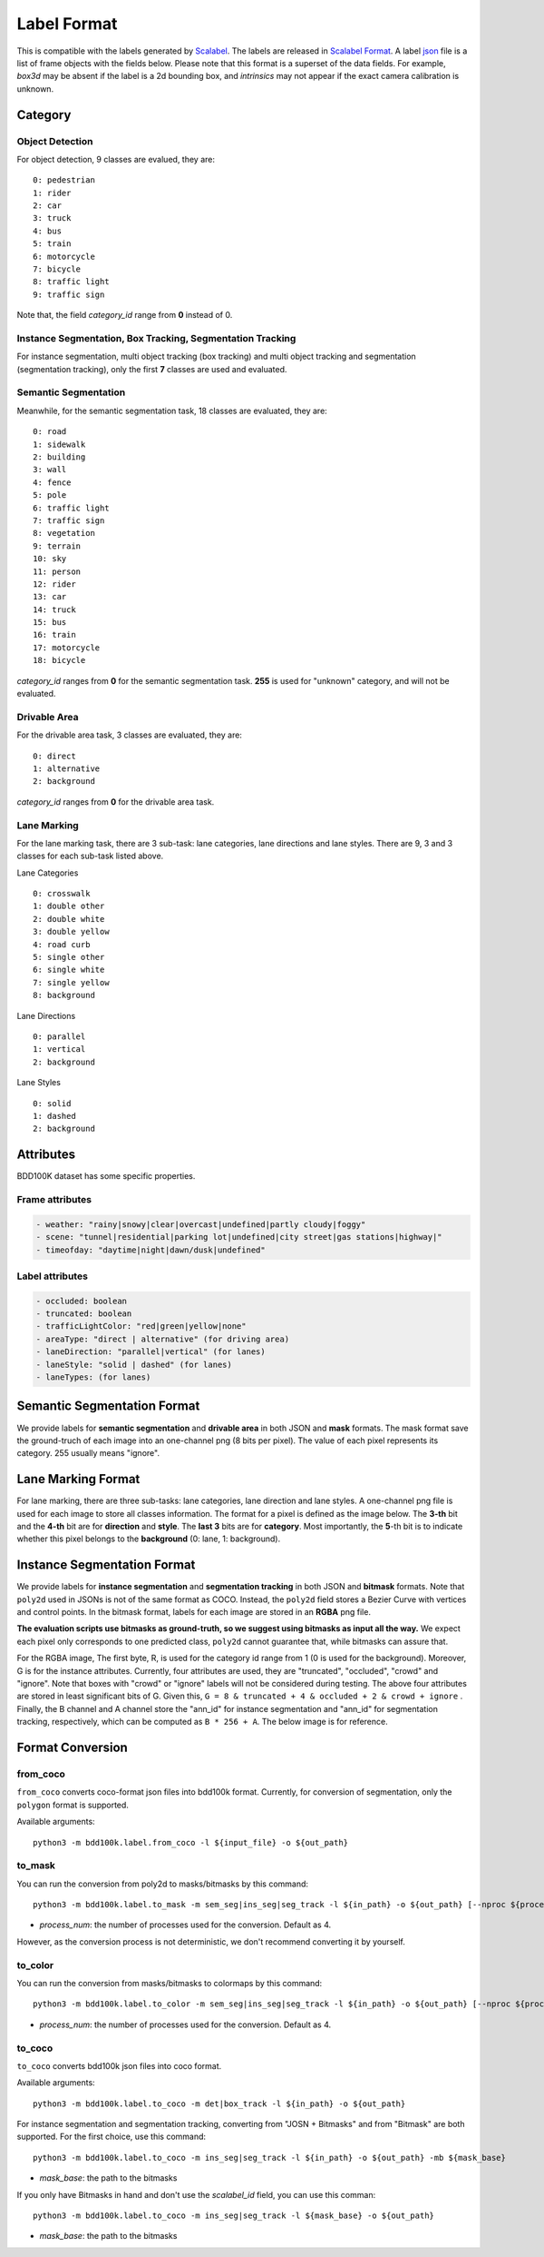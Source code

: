 Label Format
=============

This is compatible with the labels generated by
`Scalabel <https://www.scalabel.ai/>`_. The labels are released in `Scalabel Format
<https://doc.scalabel.ai/format.html>`_. A label
`json <https://google.github.io/styleguide/jsoncstyleguide.xml>`_ file is a list
of frame objects with the fields below. Please note that this format is a
superset of the data fields. For example, `box3d` may be absent if the label is
a 2d bounding box, and `intrinsics` may not appear if the exact camera
calibration is unknown.


Category
~~~~~~~~~

Object Detection
^^^^^^^^^^^^^^^^^^

For object detection, 9 classes are evalued, they are:
::

    0: pedestrian
    1: rider
    2: car
    3: truck
    4: bus
    5: train
    6: motorcycle
    7: bicycle
    8: traffic light
    9: traffic sign

Note that, the field `category_id` range from **0** instead of 0.

Instance Segmentation, Box Tracking, Segmentation Tracking
^^^^^^^^^^^^^^^^^^^^^^^^^^^^^^^^^^^^^^^^^^^^^^^^^^^^^^^^^^^

For instance segmentation, multi object tracking (box tracking) and multi object tracking and segmentation (segmentation tracking),
only the first **7** classes are used and evaluated.

Semantic Segmentation
^^^^^^^^^^^^^^^^^^^^^^^

Meanwhile, for the semantic segmentation task, 18 classes are evaluated, they are:
::

    0: road 
    1: sidewalk
    2: building
    3: wall
    4: fence
    5: pole
    6: traffic light
    7: traffic sign
    8: vegetation
    9: terrain
    10: sky
    11: person
    12: rider
    13: car
    14: truck
    15: bus
    16: train
    17: motorcycle
    18: bicycle

`category_id` ranges from **0** for the semantic segmentation task.
**255** is used for "unknown" category, and will not be evaluated.


Drivable Area
^^^^^^^^^^^^^^^^^^^^^^^
For the drivable area task, 3 classes are evaluated, they are:
::

    0: direct
    1: alternative
    2: background

`category_id` ranges from **0** for the drivable area task.


Lane Marking
^^^^^^^^^^^^^^^^^^^^^^^
For the lane marking task, there are 3 sub-task: lane categories, lane directions and lane styles.
There are 9, 3 and 3 classes for each sub-task listed above.

Lane Categories
::

    0: crosswalk
    1: double other
    2: double white
    3: double yellow
    4: road curb
    5: single other
    6: single white
    7: single yellow
    8: background

Lane Directions
::

    0: parallel
    1: vertical
    2: background


Lane Styles
::

    0: solid
    1: dashed
    2: background



Attributes
~~~~~~~~~~~~

BDD100K dataset has some specific properties.

Frame attributes
^^^^^^^^^^^^^^^^^^^^^^^

.. code-block:: yaml

    - weather: "rainy|snowy|clear|overcast|undefined|partly cloudy|foggy"
    - scene: "tunnel|residential|parking lot|undefined|city street|gas stations|highway|"
    - timeofday: "daytime|night|dawn/dusk|undefined"

Label attributes
^^^^^^^^^^^^^^^^^^^^^^^

.. code-block:: yaml

    - occluded: boolean
    - truncated: boolean
    - trafficLightColor: "red|green|yellow|none"
    - areaType: "direct | alternative" (for driving area)
    - laneDirection: "parallel|vertical" (for lanes)
    - laneStyle: "solid | dashed" (for lanes)
    - laneTypes: (for lanes)


Semantic Segmentation Format
~~~~~~~~~~~~~~~~~~~~~~~~~~~~~~

We provide labels for **semantic segmentation** and **drivable area** in both JSON and **mask** formats.
The mask format save the ground-truch of each image into an one-channel png (8 bits per pixel).
The value of each pixel represents its category. 255 usually means "ignore".


Lane Marking Format
~~~~~~~~~~~~~~~~~~~~~~~~~~~~~~

For lane marking, there are three sub-tasks: lane categories, lane direction and lane styles.
A one-channel png file is used for each image to store all classes information.
The format for a pixel is defined as the image below.
The **3-th** bit and the **4-th** bit are for **direction** and **style**.
The **last 3** bits are for **category**.
Most importantly, the **5**-th bit is to indicate whether this pixel belongs to the **background** (0: lane, 1: background).


.. figure:: ../images/lane.png
   :alt: Downloading buttons


Instance Segmentation Format
~~~~~~~~~~~~~~~~~~~~~~~~~~~~~~


We provide labels for **instance segmentation** and **segmentation tracking** in both JSON and **bitmask** formats.
Note that ``poly2d`` used in JSONs is not of the same format as COCO. Instead, the ``poly2d`` field stores a Bezier Curve with vertices and control points.
In the bitmask format, labels for each image are stored in an **RGBA** png file.

**The evaluation scripts use bitmasks as ground-truth, so we suggest using bitmasks as input all the way.**
We expect each pixel only corresponds to one predicted class, ``poly2d`` cannot guarantee that, while bitmasks can assure that.

For the RGBA image, The first byte, R, is used for the category id range from 1 (0 is used for the background).
Moreover, G is for the instance attributes. Currently, four attributes are used, they are "truncated", "occluded", "crowd" and "ignore".
Note that boxes with "crowd" or "ignore" labels will not be considered during testing.
The above four attributes are stored in least significant bits of G. Given this, ``G = 8 & truncated + 4 & occluded + 2 & crowd + ignore``
. Finally, the B channel and A channel store the "ann_id" for instance segmentation and "ann_id" for segmentation tracking, respectively, which can be computed as ``B * 256 + A``. The below image is for reference.

.. figure:: ../images/bitmask.png
   :alt: Downloading buttons


Format Conversion
~~~~~~~~~~~~~~~~~~

from_coco
^^^^^^^^^^^^^^^^^^

``from_coco`` converts coco-format json files into bdd100k format.
Currently, for conversion of segmentation, only the ``polygon`` format is supported.

Available arguments:
::
    
    python3 -m bdd100k.label.from_coco -l ${input_file} -o ${out_path}  


to_mask
^^^^^^^^^^^^^^^^^^
 
You can run the conversion from poly2d to masks/bitmasks by this command:
::
    
    python3 -m bdd100k.label.to_mask -m sem_seg|ins_seg|seg_track -l ${in_path} -o ${out_path} [--nproc ${process_num}]

- `process_num`: the number of processes used for the conversion. Default as 4.

However, as the conversion process is not deterministic, we don't recommend converting it by yourself.


to_color
^^^^^^^^^^^^^^^^^^

You can run the conversion from masks/bitmasks to colormaps by this command:
::
    
    python3 -m bdd100k.label.to_color -m sem_seg|ins_seg|seg_track -l ${in_path} -o ${out_path} [--nproc ${process_num}]

- `process_num`: the number of processes used for the conversion. Default as 4.

 
to_coco
^^^^^^^^^^^^^^^^^^

``to_coco`` converts bdd100k json files into coco format.

Available arguments:

::
   
    python3 -m bdd100k.label.to_coco -m det|box_track -l ${in_path} -o ${out_path}  

For instance segmentation and segmentation tracking, converting from "JOSN + Bitmasks" and from "Bitmask" are both supported.
For the first choice, use this command:

::
   
    python3 -m bdd100k.label.to_coco -m ins_seg|seg_track -l ${in_path} -o ${out_path} -mb ${mask_base}

- `mask_base`: the path to the bitmasks

If you only have Bitmasks in hand and don't use the `scalabel_id` field, you can use this comman:

::
   
    python3 -m bdd100k.label.to_coco -m ins_seg|seg_track -l ${mask_base} -o ${out_path}

- `mask_base`: the path to the bitmasks